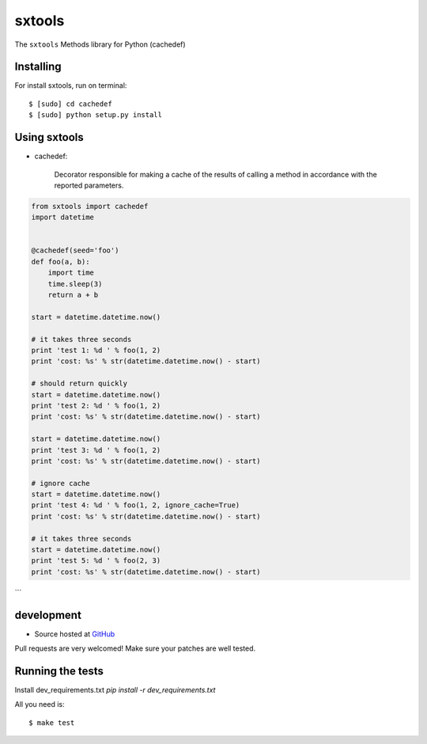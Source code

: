 ======
sxtools
======

The ``sxtools`` Methods library for Python (cachedef)

.. cachedef:: Decorator responsible for making a cache of the results of calling a method in accordance with the reported

Installing
--------

For install sxtools, run on terminal: ::

    $ [sudo] cd cachedef
    $ [sudo] python setup.py install

Using sxtools
--------

- cachedef:

    Decorator responsible for making a cache of the results of calling a method in accordance with the reported parameters.

.. code-block:: python

    from sxtools import cachedef
    import datetime


    @cachedef(seed='foo')
    def foo(a, b):
        import time
        time.sleep(3)
        return a + b

    start = datetime.datetime.now()

    # it takes three seconds
    print 'test 1: %d ' % foo(1, 2)
    print 'cost: %s' % str(datetime.datetime.now() - start)

    # should return quickly
    start = datetime.datetime.now()
    print 'test 2: %d ' % foo(1, 2)
    print 'cost: %s' % str(datetime.datetime.now() - start)

    start = datetime.datetime.now()
    print 'test 3: %d ' % foo(1, 2)
    print 'cost: %s' % str(datetime.datetime.now() - start)

    # ignore cache
    start = datetime.datetime.now()
    print 'test 4: %d ' % foo(1, 2, ignore_cache=True)
    print 'cost: %s' % str(datetime.datetime.now() - start)

    # it takes three seconds
    start = datetime.datetime.now()
    print 'test 5: %d ' % foo(2, 3)
    print 'cost: %s' % str(datetime.datetime.now() - start)
```

development
--------

* Source hosted at `GitHub <https://github.com/sxslex/sxtools>`_

Pull requests are very welcomed! Make sure your patches are well tested.

Running the tests
--------

Install dev_requirements.txt `pip install -r dev_requirements.txt`

All you need is:

::

    $ make test

